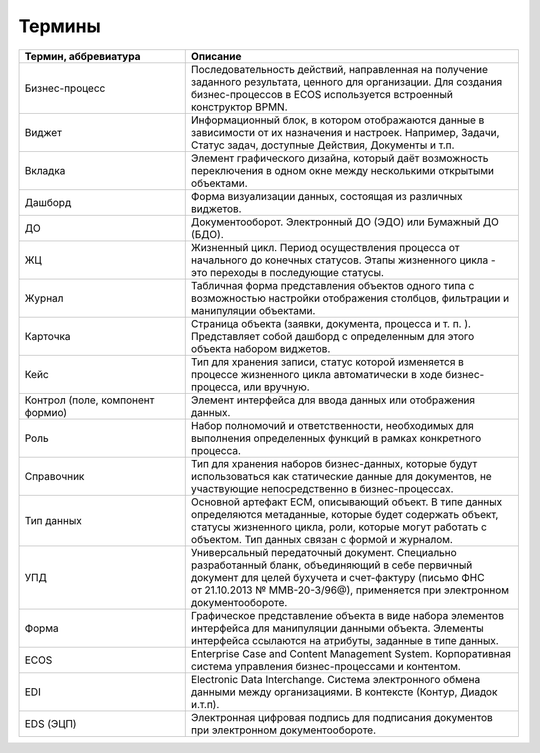Термины
==========

.. list-table::
      :widths: 5 10
      :header-rows: 1
      :class: tight-table  

      * - Термин, аббревиатура
        - Описание
      * - Бизнес-процесс
        - Последовательность действий, направленная на получение заданного результата, ценного для организации. 
          Для создания бизнес-процессов в ECOS используется встроенный конструктор BPMN.
      * - Виджет
        - Информационный блок, в котором отображаются данные в зависимости от их назначения и настроек.
          Например, Задачи, Статус задач, доступные Действия, Документы и т.п. 
      * - Вкладка
        - Элемент графического дизайна, который даёт возможность переключения в одном окне между несколькими открытыми объектами.       
      * - Дашборд
        - Форма визуализации данных, состоящая из различных виджетов.
      * - ДО
        - Документооборот. Электронный ДО (ЭДО) или Бумажный ДО (БДО).
      * - ЖЦ
        - Жизненный цикл. Период осуществления процесса от начального до конечных статусов. Этапы жизненного цикла - это переходы в последующие 
          статусы.
      * - Журнал
        - Табличная форма представления объектов одного типа с возможностью настройки отображения столбцов, фильтрации и манипуляции объектами.
      * - Карточка 
        - Страница объекта (заявки, документа, процесса и т. п. ). 
          Представляет собой дашборд с определенным для этого объекта набором виджетов.
      * - Кейс
        - Тип для хранения записи, статус которой изменяется в процессе жизненного цикла автоматически в ходе бизнес-процесса, или вручную.
      * - Контрол (поле, компонент формио)
        - Элемент интерфейса для ввода данных или отображения данных.
      * - Роль
        - Набор полномочий и ответственности, необходимых для выполнения определенных функций в рамках конкретного процесса.
      * - Справочник
        - Тип для хранения наборов бизнес-данных, которые будут использоваться как статические данные для документов, не участвующие непосредственно в бизнес-процессах. 
      * - Тип данных
        - Основной артефакт ECM, описывающий объект. В типе данных определяются метаданные, которые будет содержать объект, статусы жизненного цикла, роли, которые могут работать с объектом. 
          Тип данных связан с формой и журналом.
      * - УПД
        - Универсальный передаточный документ. Специально разработанный бланк, объединяющий в себе первичный документ для целей бухучета и счет-фактуру (письмо ФНС 
          от 21.10.2013 № ММВ-20-3/96@), применяется при электронном документообороте.
      * - Форма
        - Графическое представление объекта в виде набора элементов интерфейса для манипуляции данными объекта. 
          Элементы интерфейса ссылаются на атрибуты, заданные в типе данных.
      * - ECOS
        - Enterprise Case and Content Management System. Корпоративная система управления бизнес-процессами и контентом.
      * - EDI
        - Electronic Data Interchange. Система электронного обмена данными между организациями. В контексте (Контур, Диадок и.т.п).
      * - EDS (ЭЦП)
        - Электронная цифровая подпись для подписания документов при электронном документообороте.

